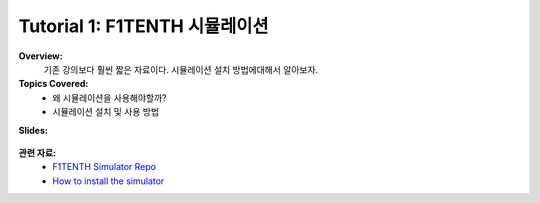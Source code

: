 .. _doc_tutorial01:


Tutorial 1: F1TENTH 시뮬레이션
==================================================

**Overview:** 
	기존 강의보다 훨씬 짧은 자료이다. 시뮬레이션 설치 방법에대해서 알아보자.

**Topics Covered:**
	-	왜 시뮬레이션을 사용해야할까?
	-	시뮬레이션 설치 및 사용 방법

**Slides:**

	.. raw:: html

		<iframe width="700" height="500" src="https://docs.google.com/presentation/d/e/2PACX-1vTCytGWJ3wySnLxE6G_HeS6Zpj5h8qnyOcgkX451D2CaNeWeL_T37Sf97q-zOZEp7FrRiNfY4Fkurb0/embed?start=false&loop=false&delayms=3000" frameborder="0" width="960" height="569" allowfullscreen="true" mozallowfullscreen="true" webkitallowfullscreen="true"></iframe>


.. **Video:**

	.. raw:: html

		<iframe width="560" height="315" src="https://www.youtube.com/embed/zkMelEB3-PY" frameborder="0" allow="accelerometer; autoplay; encrypted-media; gyroscope; picture-in-picture" allowfullscreen></iframe>


**관련 자료:**
	- `F1TENTH Simulator Repo <https://github.com/f1tenth/f1tenth_simulator>`_
	- `How to install the simulator <https://f1tenth.readthedocs.io/en/stable/going_forward/simulator/index.html>`_
